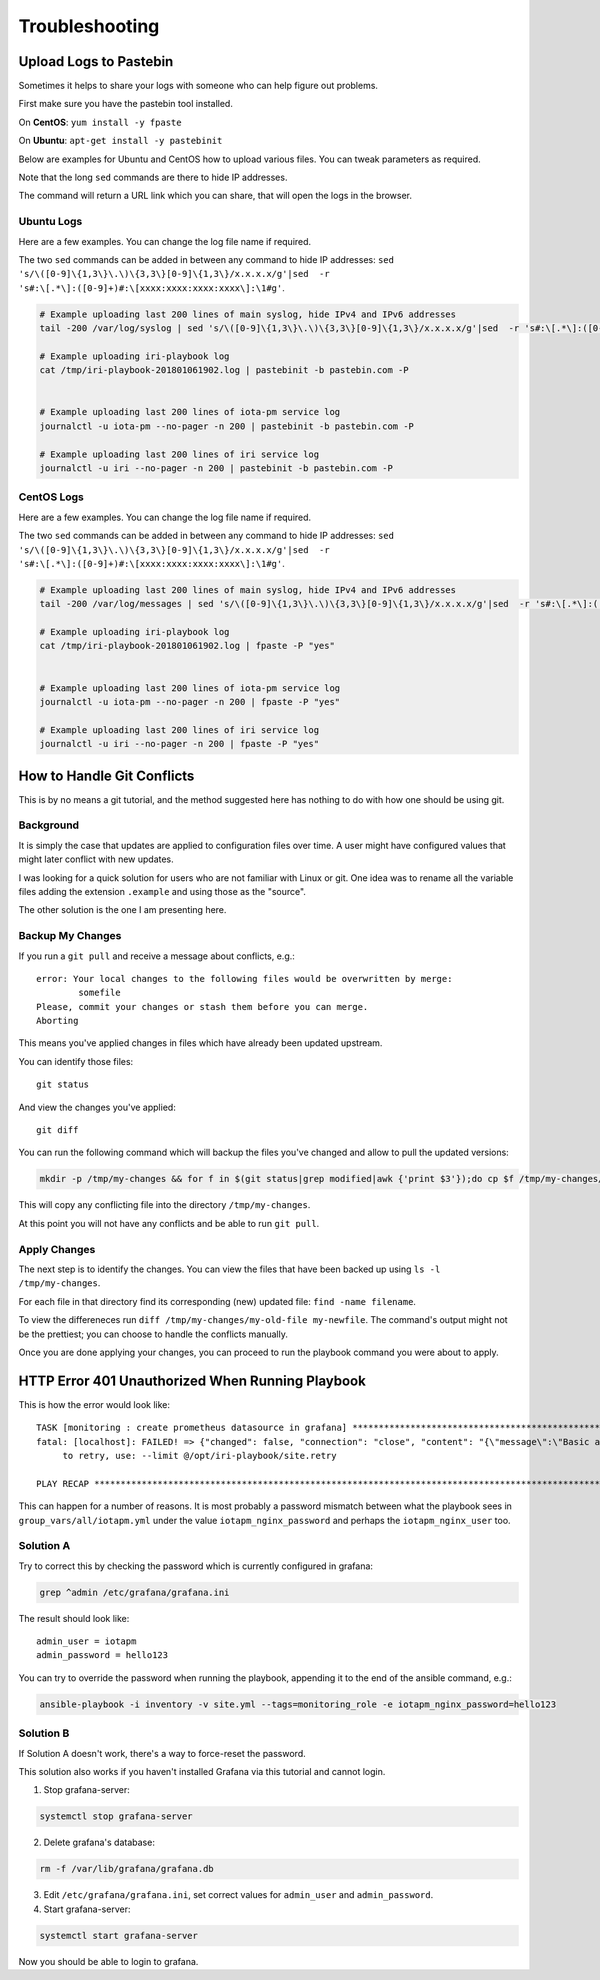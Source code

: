 .. _troubleshooting:

###############
Troubleshooting
###############


.. _pastebin:

Upload Logs to Pastebin
=======================

Sometimes it helps to share your logs with someone who can help figure out problems.

First make sure you have the pastebin tool installed.

On **CentOS**: ``yum install -y fpaste``

On **Ubuntu**: ``apt-get install -y pastebinit``



Below are examples for Ubuntu and CentOS how to upload various files. You can tweak parameters as required.

Note that the long ``sed`` commands are there to hide IP addresses.

The command will return a URL link which you can share, that will open the logs in the browser.


Ubuntu Logs
-----------

Here are a few examples. You can change the log file name if required.

The two ``sed`` commands can be added in between any command to hide IP addresses: ``sed 's/\([0-9]\{1,3\}\.\)\{3,3\}[0-9]\{1,3\}/x.x.x.x/g'|sed  -r 's#:\[.*\]:([0-9]+)#:\[xxxx:xxxx:xxxx:xxxx\]:\1#g'``.

.. code:: bash

  # Example uploading last 200 lines of main syslog, hide IPv4 and IPv6 addresses
  tail -200 /var/log/syslog | sed 's/\([0-9]\{1,3\}\.\)\{3,3\}[0-9]\{1,3\}/x.x.x.x/g'|sed  -r 's#:\[.*\]:([0-9]+)#:\[xxxx:xxxx:xxxx:xxxx\]:\1#g'| pastebinit -b pastebin.com -P

  # Example uploading iri-playbook log
  cat /tmp/iri-playbook-201801061902.log | pastebinit -b pastebin.com -P


  # Example uploading last 200 lines of iota-pm service log
  journalctl -u iota-pm --no-pager -n 200 | pastebinit -b pastebin.com -P

  # Example uploading last 200 lines of iri service log
  journalctl -u iri --no-pager -n 200 | pastebinit -b pastebin.com -P


CentOS Logs
-----------

Here are a few examples. You can change the log file name if required.

The two ``sed`` commands can be added in between any command to hide IP addresses: ``sed 's/\([0-9]\{1,3\}\.\)\{3,3\}[0-9]\{1,3\}/x.x.x.x/g'|sed  -r 's#:\[.*\]:([0-9]+)#:\[xxxx:xxxx:xxxx:xxxx\]:\1#g'``.


.. code:: bash

  # Example uploading last 200 lines of main syslog, hide IPv4 and IPv6 addresses
  tail -200 /var/log/messages | sed 's/\([0-9]\{1,3\}\.\)\{3,3\}[0-9]\{1,3\}/x.x.x.x/g'|sed  -r 's#:\[.*\]:([0-9]+)#:\[xxxx:xxxx:xxxx:xxxx\]:\1#g'| fpaste -P "yes"

  # Example uploading iri-playbook log
  cat /tmp/iri-playbook-201801061902.log | fpaste -P "yes"


  # Example uploading last 200 lines of iota-pm service log
  journalctl -u iota-pm --no-pager -n 200 | fpaste -P "yes"

  # Example uploading last 200 lines of iri service log
  journalctl -u iri --no-pager -n 200 | fpaste -P "yes"




.. _gitConflicts:

How to Handle Git Conflicts
===========================

This is by no means a git tutorial, and the method suggested here has nothing to do with how one should be using git.


Background
----------

It is simply the case that updates are applied to configuration files over time. A user might have configured values that might later conflict with new updates.

I was looking for a quick solution for users who are not familiar with Linux or git. One idea was to rename all the variable files adding the extension ``.example`` and using those as the "source".

The other solution is the one I am presenting here.

Backup My Changes
-----------------

If you run a ``git pull`` and receive a message about conflicts, e.g.::

  error: Your local changes to the following files would be overwritten by merge:
          somefile
  Please, commit your changes or stash them before you can merge.
  Aborting

This means you've applied changes in files which have already been updated upstream.

You can identify those files::

  git status

And view the changes you've applied::

  git diff

You can run the following command which will backup the files you've changed and allow to pull the updated versions:

.. code:: bash

  mkdir -p /tmp/my-changes && for f in $(git status|grep modified|awk {'print $3'});do cp $f /tmp/my-changes/ ; git checkout -- $f ;done

This will copy any conflicting file into the directory ``/tmp/my-changes``.

At this point you will not have any conflicts and be able to run ``git pull``.


Apply Changes
-------------
The next step is to identify the changes. You can view the files that have been backed up using ``ls -l /tmp/my-changes``.

For each file in that directory find its corresponding (new) updated file: ``find -name filename``.

To view the differeneces run ``diff /tmp/my-changes/my-old-file my-newfile``. The command's output might not be the prettiest; you can choose to handle the conflicts manually.

Once you are done applying your changes, you can proceed to run the playbook command you were about to apply.



.. _httpErrorUnauthorized:

HTTP Error 401 Unauthorized When Running Playbook
=================================================

This is how the error would look like::

  TASK [monitoring : create prometheus datasource in grafana] ************************************************************************************************
  fatal: [localhost]: FAILED! => {"changed": false, "connection": "close", "content": "{\"message\":\"Basic auth failed\"}", "content_length": "31", "content_type": "application/json; charset=UTF-8", "date": "Fri, 29 Dec 2017 10:40:13 GMT", "json": {"message": "Basic auth failed"}, "msg": "Status code was not [200, 409]: HTTP Error 401: Unauthorized", "redirected": false, "status": 401, "url": "http://localhost:3000/api/datasources"}
       to retry, use: --limit @/opt/iri-playbook/site.retry

  PLAY RECAP *************************************************************************************************************************************************


This can happen for a number of reasons. It is most probably a password mismatch between what the playbook sees in ``group_vars/all/iotapm.yml`` under the value ``iotapm_nginx_password`` and perhaps the ``iotapm_nginx_user`` too.


Solution A
----------
Try to correct this by checking the password which is currently configured in grafana:

.. code:: bash

    grep ^admin /etc/grafana/grafana.ini

The result should look like::

  admin_user = iotapm
  admin_password = hello123

You can try to override the password when running the playbook, appending it to the end of the ansible command, e.g.:

.. code:: bash

   ansible-playbook -i inventory -v site.yml --tags=monitoring_role -e iotapm_nginx_password=hello123


Solution B
----------
If Solution A doesn't work, there's a way to force-reset the password.

This solution also works if you haven't installed Grafana via this tutorial and cannot login.


1. Stop grafana-server:

.. code:: bash

  systemctl stop grafana-server

2. Delete grafana's database:

.. code:: bash

  rm -f /var/lib/grafana/grafana.db

3. Edit ``/etc/grafana/grafana.ini``, set correct values for ``admin_user`` and ``admin_password``.

4. Start grafana-server:

.. code:: bash

  systemctl start grafana-server


Now you should be able to login to grafana.
